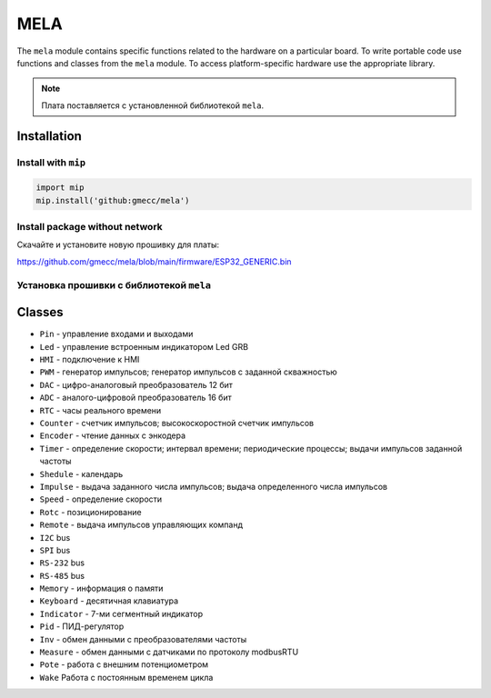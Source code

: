 MELA
====

The ``mela`` module contains specific functions related to the hardware on a particular board.
To write portable code use functions and classes from the ``mela`` module.
To access platform-specific hardware use the appropriate library.

.. note::
   Плата поставляется с установленной библиотекой ``mela``.


Installation
------------

Install with ``mip``
~~~~~~~~~~~~~~~~

.. code-block:: python

   import mip
   mip.install('github:gmecc/mela')


Install package without network
~~~~~~~~~~~~~~~~~~~~~~~~~~~~~~~
Скачайте и установите новую прошивку для платы:

https://github.com/gmecc/mela/blob/main/firmware/ESP32_GENERIC.bin


Установка прошивки с библиотекой ``mela``
~~~~~~~~~~~~~~~~~~~~~~~~~~~~~~~~~~~~~


Classes
-------

* ``Pin`` - управление входами и выходами
* ``Led`` - управление встроенным индикатором Led GRB
* ``HMI`` - подключение к HMI
* ``PWM`` - генератор импульсов; генератор импульсов с заданной скважностью
* ``DAC`` - цифро-аналоговый преобразователь 12 бит
* ``ADC`` - аналого-цифровой преобразователь 16 бит
* ``RTC`` - часы реального времени
* ``Counter`` - счетчик импульсов; высокоскоростной счетчик импульсов
* ``Encoder`` - чтение данных с энкодера
* ``Timer`` - определение скорости; интервал времени; периодические процессы; выдачи импульсов заданной частоты
* ``Shedule`` - календарь
* ``Impulse`` - выдача заданного числа импульсов; выдача определенного числа импульсов
* ``Speed`` - определение скорости
* ``Rotc`` - позиционирование
* ``Remote`` - выдача импульсов управляющих компанд
* ``I2C`` bus
* ``SPI`` bus
* ``RS-232`` bus
* ``RS-485`` bus
* ``Memory`` - информация о памяти
* ``Keyboard`` - десятичная клавиатура
* ``Indicator`` - 7-ми сегментный индикатор
* ``Pid`` - ПИД-регулятор
* ``Inv`` - обмен данными с преобразователями частоты
* ``Measure`` - обмен данными с датчиками по протоколу modbusRTU
* ``Pote`` - работа с внешним потенциометром
* ``Wake`` Работа с постоянным временем цикла
